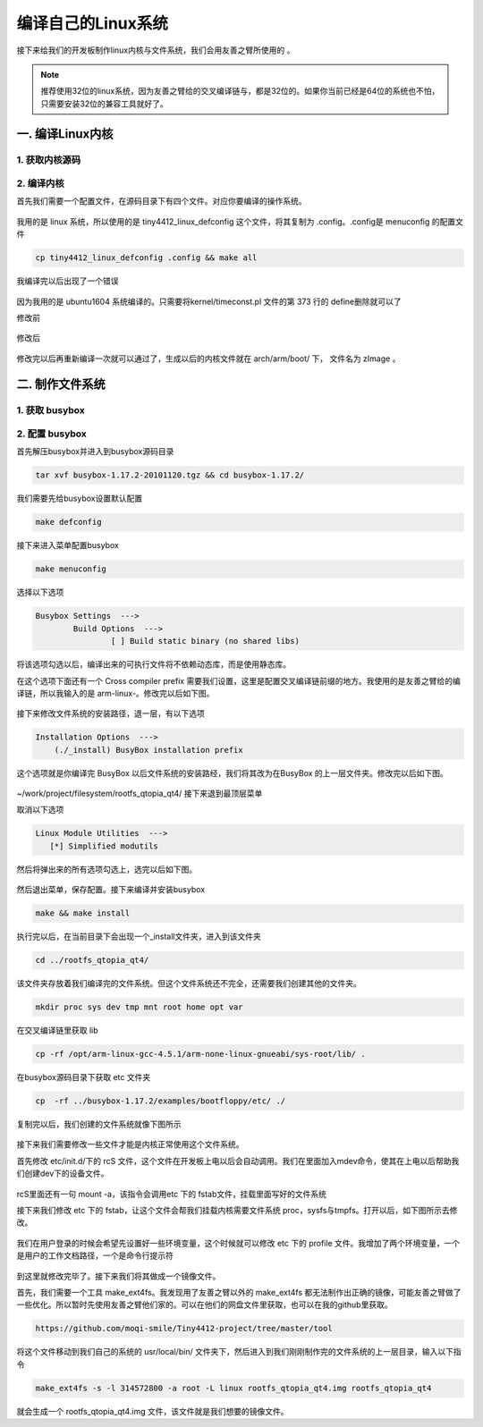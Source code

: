 ===========================================================
编译自己的Linux系统
===========================================================

接下来给我们的开发板制作linux内核与文件系统，我们会用友善之臂所使用的 。

.. note::

	推荐使用32位的linux系统，因为友善之臂给的交叉编译链与，都是32位的。如果你当前已经是64位的系统也不怕，只需要安装32位的兼容工具就好了。

-----------------------------------------------------------
一. 编译Linux内核
-----------------------------------------------------------

***********************************************************
1. 获取内核源码
***********************************************************

***********************************************************
2. 编译内核
***********************************************************

首先我们需要一个配置文件，在源码目录下有四个文件。对应你要编译的操作系统。

.. figure:: ./_static/Chapter_5/Config.png
	:align: center
	:figclass: align-center

我用的是 linux 系统，所以使用的是 tiny4412_linux_defconfig 这个文件，将其复制为 .config。.config是 menuconfig 的配置文件

.. code::

	cp tiny4412_linux_defconfig .config && make all

我编译完以后出现了一个错误

.. figure:: ./_static/Chapter_5/MarkKernelErr.png
	:align: center
	:figclass: align-center

因为我用的是 ubuntu1604 系统编译的。只需要将kernel/timeconst.pl 文件的第 373 行的 define删除就可以了

修改前

.. figure:: ./_static/Chapter_5/SourcesTimeconst.png
	:align: center
	:figclass: align-center

修改后

.. figure:: ./_static/Chapter_5/ChangeTimeconst.png
	:align: center
	:figclass: align-center

修改完以后再重新编译一次就可以通过了，生成以后的内核文件就在 arch/arm/boot/ 下， 文件名为 zImage 。

.. figure:: ./_static/Chapter_5/Zimage.png
	:align: center
	:figclass: align-center

-----------------------------------------------------------
二. 制作文件系统
-----------------------------------------------------------

***********************************************************
1. 获取 busybox
***********************************************************

***********************************************************
2. 配置 busybox
***********************************************************

首先解压busybox并进入到busybox源码目录

.. code::

	tar xvf busybox-1.17.2-20101120.tgz && cd busybox-1.17.2/

我们需要先给busybox设置默认配置

.. code::

	make defconfig

接下来进入菜单配置busybox

.. code::

	make menuconfig

选择以下选项

.. code::

	Busybox Settings  --->
		Build Options  --->
			[ ] Build static binary (no shared libs)

将该选项勾选以后，编译出来的可执行文件将不依赖动态库，而是使用静态库。

在这个选项下面还有一个 Cross compiler prefix 需要我们设置，这里是配置交叉编译链前缀的地方。我使用的是友善之臂给的编译链，所以我输入的是 arm-linux-。修改完以后如下图。

.. figure:: ./_static/Chapter_5/Changemenuconfig1.png
	:align: center
	:figclass: align-center

接下来修改文件系统的安装路径，退一层，有以下选项

.. code::

    Installation Options  --->
        (./_install) BusyBox installation prefix

这个选项就是你编译完 BusyBox 以后文件系统的安装路经，我们将其改为在BusyBox 的上一层文件夹。修改完以后如下图。

.. figure:: ./_static/Chapter_5/Changemenuconfig2.png
	:align: center
	:figclass: align-center

~/work/project/filesystem/rootfs_qtopia_qt4/
接下来退到最顶层菜单

取消以下选项

.. code::

	Linux Module Utilities  --->
	   [*] Simplified modutils

然后将弹出来的所有选项勾选上，选完以后如下图。

.. figure:: ./_static/Chapter_5/Changemenuconfig3.png
	:align: center
	:figclass: align-center

然后退出菜单，保存配置。接下来编译并安装busybox

.. code::

	make && make install

执行完以后，在当前目录下会出现一个_install文件夹，进入到该文件夹

.. code::

    cd ../rootfs_qtopia_qt4/

该文件夹存放着我们编译完的文件系统。但这个文件系统还不完全，还需要我们创建其他的文件夹。

.. code::

	mkdir proc sys dev tmp mnt root home opt var

在交叉编译链里获取 lib

.. code::

	cp -rf /opt/arm-linux-gcc-4.5.1/arm-none-linux-gnueabi/sys-root/lib/ .

在busybox源码目录下获取 etc 文件夹

.. code::

	cp  -rf ../busybox-1.17.2/examples/bootfloppy/etc/ ./

复制完以后，我们创建的文件系统就像下图所示

.. figure:: ./_static/Chapter_5/filesystem.png
	:align: center
	:figclass: align-center

接下来我们需要修改一些文件才能是内核正常使用这个文件系统。

首先修改 etc/init.d/下的 rcS 文件，这个文件在开发板上电以后会自动调用。我们在里面加入mdev命令，使其在上电以后帮助我们创建dev下的设备文件。

.. figure:: ./_static/Chapter_5/ChangeRcs.png
	:align: center
	:figclass: align-center

rcS里面还有一句 mount -a，该指令会调用etc 下的 fstab文件，挂载里面写好的文件系统

接下来我们修改 etc 下的 fstab，让这个文件会帮我们挂载内核需要文件系统 proc，sysfs与tmpfs。打开以后，如下图所示去修改。

.. figure:: ./_static/Chapter_5/ChangeFstab.png
	:align: center
	:figclass: align-center

我们在用户登录的时候会希望先设置好一些环境变量，这个时候就可以修改 etc 下的 profile 文件。我增加了两个环境变量，一个是用户的工作文档路径，一个是命令行提示符

.. figure:: ./_static/Chapter_5/ChangeProfile.png
	:align: center
	:figclass: align-center

到这里就修改完毕了。接下来我们将其做成一个镜像文件。

首先，我们需要一个工具 make_ext4fs。我发现用了友善之臂以外的 make_ext4fs 都无法制作出正确的镜像，可能友善之臂做了一些优化。所以暂时先使用友善之臂他们家的。可以在他们的网盘文件里获取，也可以在我的github里获取。

.. code::

	https://github.com/moqi-smile/Tiny4412-project/tree/master/tool

将这个文件移动到我们自己的系统的 usr/local/bin/ 文件夹下，然后进入到我们刚刚制作完的文件系统的上一层目录，输入以下指令

.. code::

	make_ext4fs -s -l 314572800 -a root -L linux rootfs_qtopia_qt4.img rootfs_qtopia_qt4

就会生成一个 rootfs_qtopia_qt4.img 文件，该文件就是我们想要的镜像文件。
